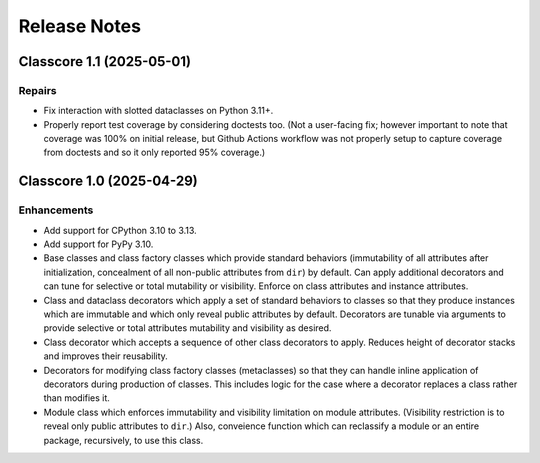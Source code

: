 .. vim: set fileencoding=utf-8:
.. -*- coding: utf-8 -*-
.. +--------------------------------------------------------------------------+
   |                                                                          |
   | Licensed under the Apache License, Version 2.0 (the "License");          |
   | you may not use this file except in compliance with the License.         |
   | You may obtain a copy of the License at                                  |
   |                                                                          |
   |     http://www.apache.org/licenses/LICENSE-2.0                           |
   |                                                                          |
   | Unless required by applicable law or agreed to in writing, software      |
   | distributed under the License is distributed on an "AS IS" BASIS,        |
   | WITHOUT WARRANTIES OR CONDITIONS OF ANY KIND, either express or implied. |
   | See the License for the specific language governing permissions and      |
   | limitations under the License.                                           |
   |                                                                          |
   +--------------------------------------------------------------------------+


*******************************************************************************
Release Notes
*******************************************************************************

.. towncrier release notes start

Classcore 1.1 (2025-05-01)
==========================

Repairs
-------

- Fix interaction with slotted dataclasses on Python 3.11+.
- Properly report test coverage by considering doctests too. (Not a user-facing
  fix; however important to note that coverage was 100% on initial release, but
  Github Actions workflow was not properly setup to capture coverage from
  doctests and so it only reported 95% coverage.)


Classcore 1.0 (2025-04-29)
==========================

Enhancements
------------

- Add support for CPython 3.10 to 3.13.
- Add support for PyPy 3.10.
- Base classes and class factory classes which provide standard behaviors
  (immutability of all attributes after initialization, concealment of all
  non-public attributes from ``dir``) by default. Can apply additional decorators
  and can tune for selective or total mutability or visibility. Enforce on class
  attributes and instance attributes.
- Class and dataclass decorators which apply a set of standard behaviors to
  classes so that they produce instances which are immutable and which only
  reveal public attributes by default. Decorators are tunable via arguments to
  provide selective or total attributes mutability and visibility as desired.
- Class decorator which accepts a sequence of other class decorators to apply.
  Reduces height of decorator stacks and improves their reusability.
- Decorators for modifying class factory classes (metaclasses) so that they can
  handle inline application of decorators during production of classes. This
  includes logic for the case where a decorator replaces a class rather than
  modifies it.
- Module class which enforces immutability and visibility limitation on module
  attributes. (Visibility restriction is to reveal only public attributes to
  ``dir``.) Also, conveience function which can reclassify a module or an entire
  package, recursively, to use this class.
